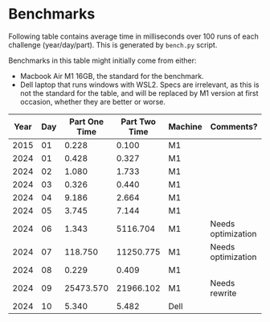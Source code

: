 * Benchmarks
Following table contains average time in milliseconds over 100 runs of each challenge (year/day/part). This is generated by ~bench.py~ script.

Benchmarks in this table might initially come from either:
- Macbook Air M1 16GB, the standard for the benchmark.
- Dell laptop that runs windows with WSL2. Specs are irrelevant, as this is not the standard for the table, and will be replaced by M1 version at first occasion, whether they are better or worse.

|------+-----+---------------+---------------+---------+--------------------|
| Year | Day | Part One Time | Part Two Time | Machine | Comments?          |
|------+-----+---------------+---------------+---------+--------------------|
| 2015 |  01 |         0.228 |         0.100 | M1      |                    |
| 2024 |  01 |         0.428 |         0.327 | M1      |                    |
| 2024 |  02 |         1.080 |         1.733 | M1      |                    |
| 2024 |  03 |         0.326 |         0.440 | M1      |                    |
| 2024 |  04 |         9.186 |         2.664 | M1      |                    |
| 2024 |  05 |         3.745 |         7.144 | M1      |                    |
| 2024 |  06 |         1.343 |      5116.704 | M1      | Needs optimization |
| 2024 |  07 |       118.750 |     11250.775 | M1      | Needs optimization |
| 2024 |  08 |         0.229 |         0.409 | M1      |                    |
| 2024 |  09 |     25473.570 |     21966.102 | M1      | Needs rewrite      |
| 2024 |  10 |         5.340 |         5.482 | Dell    |                    |
|------+-----+---------------+---------------+---------+--------------------|
